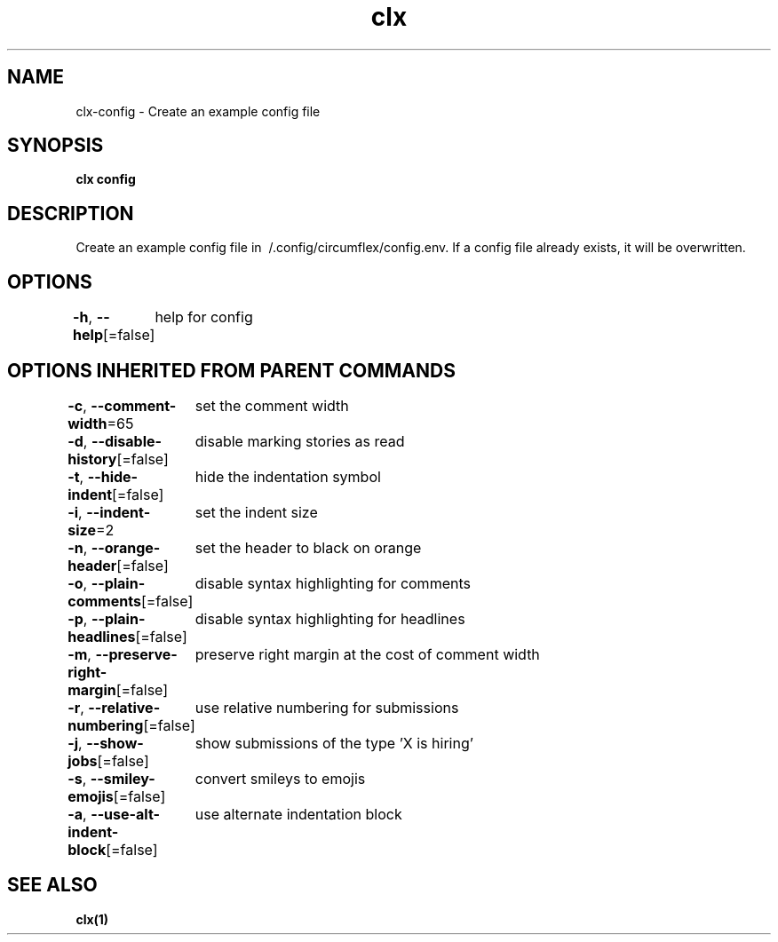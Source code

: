 .nh
.TH "clx" "1" "Oct 2021" "Ben Sadeh" "circumflex"

.SH NAME
.PP
clx\-config \- Create an example config file


.SH SYNOPSIS
.PP
\fBclx config\fP


.SH DESCRIPTION
.PP
Create an example config file in \~/.config/circumflex/config.env.
If a config file already exists, it will be overwritten.


.SH OPTIONS
.PP
\fB\-h\fP, \fB\-\-help\fP[=false]
	help for config


.SH OPTIONS INHERITED FROM PARENT COMMANDS
.PP
\fB\-c\fP, \fB\-\-comment\-width\fP=65
	set the comment width

.PP
\fB\-d\fP, \fB\-\-disable\-history\fP[=false]
	disable marking stories as read

.PP
\fB\-t\fP, \fB\-\-hide\-indent\fP[=false]
	hide the indentation symbol

.PP
\fB\-i\fP, \fB\-\-indent\-size\fP=2
	set the indent size

.PP
\fB\-n\fP, \fB\-\-orange\-header\fP[=false]
	set the header to black on orange

.PP
\fB\-o\fP, \fB\-\-plain\-comments\fP[=false]
	disable syntax highlighting for comments

.PP
\fB\-p\fP, \fB\-\-plain\-headlines\fP[=false]
	disable syntax highlighting for headlines

.PP
\fB\-m\fP, \fB\-\-preserve\-right\-margin\fP[=false]
	preserve right margin at the cost of comment width

.PP
\fB\-r\fP, \fB\-\-relative\-numbering\fP[=false]
	use relative numbering for submissions

.PP
\fB\-j\fP, \fB\-\-show\-jobs\fP[=false]
	show submissions of the type 'X is hiring'

.PP
\fB\-s\fP, \fB\-\-smiley\-emojis\fP[=false]
	convert smileys to emojis

.PP
\fB\-a\fP, \fB\-\-use\-alt\-indent\-block\fP[=false]
	use alternate indentation block


.SH SEE ALSO
.PP
\fBclx(1)\fP
